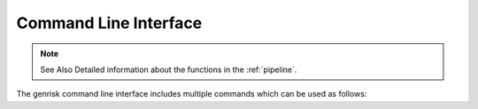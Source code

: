 .. _cli:

Command Line Interface
#######################
.. note:: See Also
    Detailed information about the functions in the :ref:`pipeline`.

The genrisk command line interface includes multiple commands which can be used as follows:

.. click:: genrisk.cli:score_genes
    :prog: genrisk score-genes

.. click:: genrisk.cli:normalize
    :prog: genrisk normalize

.. click:: genrisk.cli:find_association
    :prog: genrisk find-association

.. click:: genrisk.cli:visualize
    :prog: genrisk visualize

.. click:: genrisk.cli:create_model
    :prog: genrisk create-model

.. click:: genrisk.cli:test_model
    :prog: genrisk test-model

.. click:: genrisk.cli:get_prs
    :prog: genrisk get-prs



